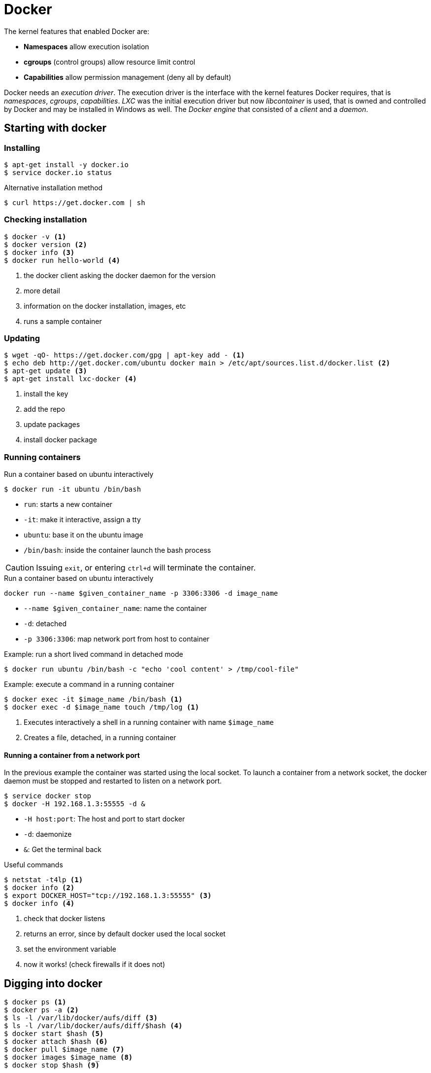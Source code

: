 = Docker

The kernel features that enabled Docker are:

* **Namespaces** allow execution isolation
* **cgroups** (control groups) allow resource limit control
* **Capabilities** allow permission management (deny all by default)

Docker needs an _execution driver_. The execution driver is the interface with the kernel features Docker requires, that is _namespaces_, _cgroups_, _capabilities_. _LXC_ was the initial execution driver but now _libcontainer_ is used, that is owned and controlled by Docker and may be installed in Windows as well. The _Docker engine_ that consisted of a _client_ and a _daemon_.

== Starting with docker

=== Installing
----
$ apt-get install -y docker.io
$ service docker.io status
----

.Alternative installation method
----
$ curl https://get.docker.com | sh
----

=== Checking installation
----
$ docker -v <1>
$ docker version <2>
$ docker info <3>
$ docker run hello-world <4>
----
<1> the docker client asking the docker daemon for the version
<2> more detail
<3> information on the docker installation, images, etc
<4> runs a sample container

=== Updating
----
$ wget -qO- https://get.docker.com/gpg | apt-key add - <1>
$ echo deb http://get.docker.com/ubuntu docker main > /etc/apt/sources.list.d/docker.list <2>
$ apt-get update <3>
$ apt-get install lxc-docker <4>
----
<1> install the key
<2> add the repo
<3> update packages
<4> install docker package

=== Running containers

.Run a container based on ubuntu interactively
----
$ docker run -it ubuntu /bin/bash
----
* `run`: starts a new container
* `-it`: make it interactive, assign a tty
* `ubuntu`: base it on the ubuntu image
* `/bin/bash`: inside the container launch the bash process

CAUTION: Issuing `exit`, or entering `ctrl+d` will terminate the container.

.Run a container based on ubuntu interactively

----
docker run --name $given_container_name -p 3306:3306 -d image_name
----

* `--name $given_container_name`: name the container
* `-d`: detached
* `-p 3306:3306`: map network port from host to container

.Example: run a short lived command in detached mode
----
$ docker run ubuntu /bin/bash -c "echo 'cool content' > /tmp/cool-file"
----

.Example: execute a command in a running container
----
$ docker exec -it $image_name /bin/bash <1>
$ docker exec -d $image_name touch /tmp/log <1>
----
<1> Executes interactively a shell in a running container with name `$image_name`
<2> Creates a file, detached, in a running container

==== Running a container from a network port

In the previous example the container was started using the local socket. To launch a container from a network socket, the docker daemon must be stopped and restarted to listen on a network port.

----
$ service docker stop
$ docker -H 192.168.1.3:55555 -d &
----

* `-H host:port`: The host and port to start docker
* `-d`: daemonize
* `&`: Get the terminal back

.Useful commands
----
$ netstat -t4lp <1>
$ docker info <2>
$ export DOCKER_HOST="tcp://192.168.1.3:55555" <3>
$ docker info <4>
----
<1> check that docker listens
<2> returns an error, since by default docker used the local socket
<3> set the environment variable
<4> now it works! (check firewalls if it does not)

== Digging into docker
----
$ docker ps <1>
$ docker ps -a <2>
$ ls -l /var/lib/docker/aufs/diff <3>
$ ls -l /var/lib/docker/aufs/diff/$hash <4>
$ docker start $hash <5>
$ docker attach $hash <6>
$ docker pull $image_name <7>
$ docker images $image_name <8>
$ docker stop $hash <9>
----
<1> show running docker containers
<2> all docker containers on this machine
<3> the images
<4> the directory structure of `$hash`
<5> starts docker container with id `$hash`
<6> attach on process with PID1 on the running container with id `$hash`
<7> pulls `$image_name` from docker hub (latest version)
<8> shows all images for `$image_name` (all versions)
<9> stops running container `$hash`

TIP: [ctrl] + [p] + [q] exits (detaches from) a container without killing it. Use `docker attach $hash` to reattach.

== Registries and repositories
A Registry (_hub.docker.com_) contains many Repositories (_fedora_, _ubuntu_, _redis_, etc).

== Images
Images are stacked from more elementary images. For example:

* Base Image
* Application (e.g redis)
* Patches

The top layer overrides the previous ones. This is accomplished through union mounts (how to mount multiple file systems on-top of each other). All these layers are mounted as read-only with a top layer as read/write. Only the very top level is writable. The bottom layer is bootfs, that is short lived and no one will ever have to deal with it.

----
$ docker images
----
<1> All locally stored images

== Exporting a docker container

The procedure in high level steps is:

. Save the container to a tar file
. Export it
. Import it

----
$ docker commit $hash alias <1>
$ docker images <2>
$ docker history alias <3>
$ docker save -o /tmp/export.tar alias <4>
$ docker load -i /tmp/export.tar <5>
$ docker images <6>
----
<1> creates a docker images from $hash
<2> the previously committed image is displayed
<3> shows the commands that created the image
<4> exports alias image as tar
<5> imports it, in another instance
<6> shows up!

.When the process inside the container exits, so does the container.
----
$ docker run -d ubuntu /bin/bash  -c "ping 8.8.8.8 -c 30" <1>
$ docker top $hash <2>
$ docker run ubuntu:version <3>
----
<1> ping host from an ubuntu based container
<2> lets us see top running processes into a container
<3> be explicit!

== docker run
.Options
* `-i`: interactive
* `-t`: assign a tty
* `-d`: detached
* `--cpu-shares`: how much CPU (1024 being 100%)
* `memory`: how much memory to use

.Useful commands on running containers
----
$ docker inspect $hash  <1>
$ docker ps -l <2>
$ docker rm $hash <3>
$ docker rm -f $hash <4>
$ docker log $hash <5>
----
<1> get detailed information on the container
<2> shows the last container to have run
<3> remove a stopped container
<4> remove a running container
<5> what happens in the container (add -f to follow)

=== Entering a container
`docker attach`, attaches to PID1 of a running container. If PID1 is not a shell, then attaching wont be of much use. In that case:,
----
$ docker inspect $hash | grep Pid <1>
$ nsenter -m -u -n -p -i -t pid /bin/bash <2>
$ docker-enter $hash <3>
$ docker exec -it $hash /bin/bash <4>
----
<1> find the PID of the running container
<2> logs into the container
<3> same thing as above
<4> same thing as above

NOTE: Logging out of this container will not stop it!

== Volumes

.What are volumes for
- To store mutable container data externally
- To share data between host and containers
- To share data between containers

.Run a container, mapping a host directory into the container
----
$ docker run -v $from_host_dir:$to_guest_dir $image_name
----

.Run a container that creates and mounts a volume
----
$ docker run -it -v /tmp ubuntu /bin/bash
----

.Create a volume and mount it later on
----
$ docker volume create --name vol
$ docker run -it -v vol:/data ubuntu /bin/bash
----

.Create and share a volume
----
$ docker create -v /tmp --name datacontainer ubuntu <1>
$ docker run -it --volumes-from datacontainer ubuntu /bin/bash <2>
----
<1> Creates a volume based on `ubuntu`, named `datacontainer` to be mounted on `/tmp` to containers that will want to use it.
<2> Runs a container that mounts the previously created volume. Now even after destroying the container, data stored on the volume will remain. Volume can only be mounted on the directory declared during volume creation time, that is `/tmp`.

== Login
Access to registries require login.
----
$ docker login docker_registry:port
----
Login in creates or updates a file in `$HOME/.docker/config.json`, that looks like:
----
{
    "auths": {
        "192.168.56.1:18000": {
            "auth": "YWRtaW46YWRtaW4xMjM="
        }
    }
}
----
TIP: The authentication token is base64 encoded and can be decoded like so, `$ echo "token" | base64 -d`

To logout:
----
$ docker logout docker_registry:port
----

== Dockerfile

A Dockerfile contains simple instructions to create a docker image.

* Plain text
* Simple format
* Instructions to build an image
* All other subdirectories will be included in the build
----
$ docker build <1>
$ docker build -t mytag:version . <2>
----
<1> builds an image with instructions from the Dockerfile
<2> tag and build from local directory

.Sample Dockerfile
----
# comment
FROM image:version
MAINTAINER email
RUN runCommand1  # creates a new layer!
RUN runCommand2  # creates a new layer!
CMD ["echo", "Hello", "World"]
----

.Other commands
* `RUN`: Executes only during build time
* `CMD`: Executes only during run time and can only be one
* `EXPOSE`: Exposes a network port
* `ENTRYPOINT`: The command to run, cannot be overridden and anything appended from the command line is passed as argument

== Futher commands
----
$ docker tag $hash repo/$image_name:version <1>
$ docker push repo/$image_name:version <2>
$ docker rmi $image_name <3>
----
<1> tags `$hash`
<2> pushes `$image_name` to repository
<3> removes `$image_name`

== Running Oracle 11g XE in a container
----
$ docker pull wnameless/oracle-xe-11g
$ docker run -d -p 1522:22 -p 1521:1521 wnameless/oracle-xe-11g
----

.Connect to database
[horizontal]
hostname:: localhost
port:: 1521
sid:: xe
username:: system
password:: oracle

Login with SSH (password: admin)
----
ssh root@localhost -p 1522
----

== Resources
* https://www.digitalocean.com/community/tutorials/how-to-work-with-docker-data-volumes-on-ubuntu-14-04[How To Work with Docker Data Volumes on Ubuntu]
* http://container-solutions.com/understanding-volumes-docker/[Understanding Volumes in Docker]
